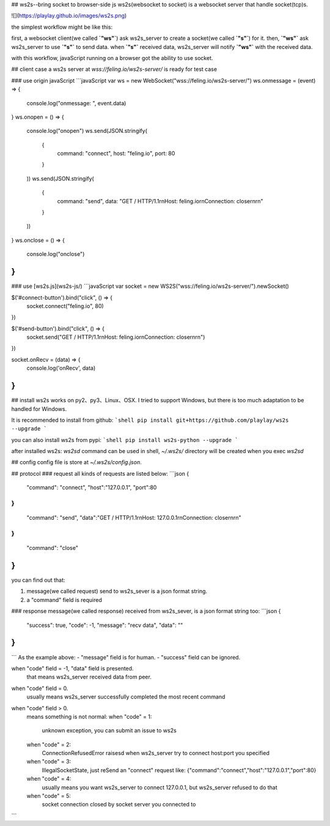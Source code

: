 ## ws2s--bring socket to browser-side js
ws2s(websocket to socket) is a websocket server that handle socket(tcp)s.   

![](https://playlay.github.io/images/ws2s.png)    

the simplest workflow might be like this:    

first, a websocket client(we called **`"ws"`**) ask ws2s_server to create a socket(we called **`"s"`**) for it.    
then, **`"ws"`** ask ws2s_server to use **`"s"`** to send data.    
when **`"s"`** received data, ws2s_server will notify **`"ws"`** with the received data.    

with this workflow, javaScript running on a browser got the ability to use socket.    


## client case
a ws2s server at `wss://feling.io/ws2s-server/` is ready for test case

### use origin javaScript
```javaScript
var ws = new WebSocket("wss://feling.io/ws2s-server/")
ws.onmessage = (event) => {
    console.log("onmessage: ", event.data)
}
ws.onopen = () => {
    console.log("onopen")
    ws.send(JSON.stringify(
        {
            command: "connect",
            host: "feling.io",
            port: 80
        }
    ))
    ws.send(JSON.stringify(
        {
            command: "send",
            data: "GET / HTTP/1.1\r\nHost: feling.io\r\nConnection: close\r\n\r\n"
        }
    ))
}
ws.onclose = () => {
    console.log("onclose")
}
```

### use [ws2s.js](ws2s-js/)
```javaScript
var socket = new WS2S("wss://feling.io/ws2s-server/").newSocket()

$('#connect-button').bind("click", () => {
    socket.connect("feling.io", 80)
})

$('#send-button').bind("click",  () => {
    socket.send("GET / HTTP/1.1\r\nHost: feling.io\r\nConnection: close\r\n\r\n")
})

socket.onRecv = (data) => {
    console.log('onRecv', data)
}
```


## install
ws2s works on py2、py3、Linux、OSX. I tried to support Windows, but there is too much adaptation to be handled for Windows.    

It is recommended to install from github:    
```shell
pip install git+https://github.com/playlay/ws2s --upgrade
```

you can also install ws2s from pypi:    
```shell
pip install ws2s-python --upgrade
```


after installed ws2s:     
`ws2sd` command can be used in shell,     
`~/.ws2s/` directory will be created when you exec `ws2sd`      


## config
config file is store at `~/.ws2s/config.json`.    


## protocol
### request
all kinds of requests are listed below:     
```json
{
    "command": "connect",
    "host":"127.0.0.1",
    "port":80
}
{
    "command": "send",
    "data":"GET / HTTP/1.1\r\nHost: 127.0.0.1\r\nConnection: close\r\n\r\n"
}
{
    "command": "close"
}
```
you can find out that:    

1. message(we called request) send to ws2s_sever is a json format string.   
2. a "command" field is required    

### response
message(we called response) received from ws2s_sever, is a json format string too:      
```json
{
    "success": true,
    "code": -1,
    "message": "recv data",
    "data": ""
}
```
```
As the example above:    
- "message" field is for human.   
- "success" field can be ignored.     

when "code" field = -1, "data" field is presented.     
    that means ws2s_server received data from peer.      

when "code" field = 0.      
    usually means ws2s_server successfully completed the most recent command    

when "code" field > 0.      
    means something is not normal:      
    when "code" = 1:    
        unknown exception, you can submit an issue to ws2s    

    when "code" = 2:    
        ConnectionRefusedError raisesd when ws2s_server try to   
        connect host:port you specified    

    when "code" = 3:    
        IllegalSocketState, just reSend an "connect" request like:    
        {"command":"connect","host":"127.0.0.1","port":80}    

    when "code" = 4:    
        usually means you want ws2s_server to connect 127.0.0.1,    
        but ws2s_server refused to do that     

    when "code" = 5:    
        socket connection closed by socket server you connected to
```


